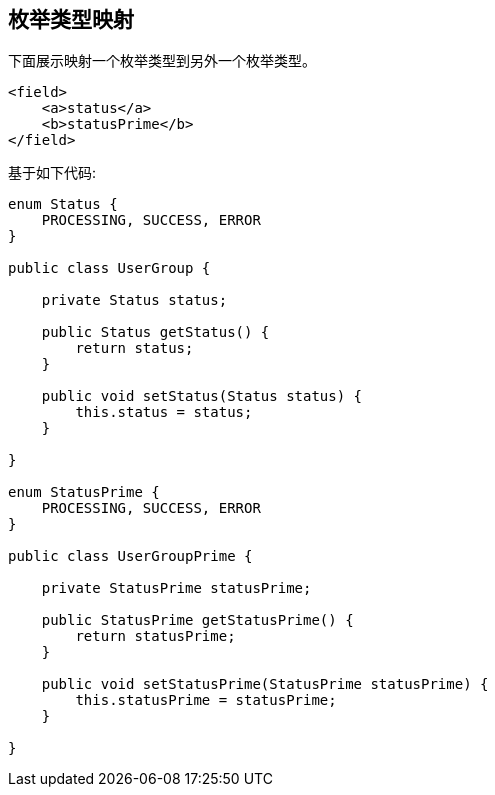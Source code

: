 == 枚举类型映射
下面展示映射一个枚举类型到另外一个枚举类型。

[source,xml,prettyprint]
----
<field>
    <a>status</a>
    <b>statusPrime</b>
</field>
----

基于如下代码:

[source,java,prettyprint]
----
enum Status {
    PROCESSING, SUCCESS, ERROR
}

public class UserGroup {

    private Status status;

    public Status getStatus() {
        return status;
    }

    public void setStatus(Status status) {
        this.status = status;
    }

}

enum StatusPrime {
    PROCESSING, SUCCESS, ERROR
}

public class UserGroupPrime {

    private StatusPrime statusPrime;

    public StatusPrime getStatusPrime() {
        return statusPrime;
    }

    public void setStatusPrime(StatusPrime statusPrime) {
        this.statusPrime = statusPrime;
    }

}
----
